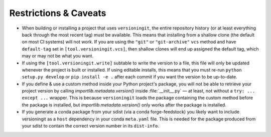 Restrictions & Caveats
======================

- When building or installing a project that uses ``versioningit``, the entire
  repository history (or at least everything back through the most recent tag)
  must be available.  This means that installing from a shallow clone (the
  default on most CI systems) will not work.  If you are using the ``"git"`` or
  ``"git-archive"`` ``vcs`` method and have ``default-tag`` set in
  ``[tool.versioningit.vcs]``, then shallow clones will end up assigned the
  default tag, which may or may not be what you want.

- If using the ``[tool.versioningit.write]`` subtable to write the version to a
  file, this file will only be updated whenever the project is built or
  installed.  If using editable installs, this means that you must re-run
  ``python setup.py develop`` or ``pip install -e .`` after each
  commit if you want the version to be up-to-date.

- If you define & use a custom method inside your Python project's package, you
  will not be able to retrieve your project version by calling
  `importlib.metadata.version()` inside :file:`__init__.py` — at least, not
  without a ``try: ... except ...`` wrapper.  This is because ``versioningit``
  loads the package containing the custom method before the package is
  installed, but `importlib.metadata.version()` only works after the package is
  installed.

- If you generate a conda package from your sdist (via a conda forge-feedstock)
  you likely want to include versioningit as a ``host`` dependency in your
  conda ``meta.yaml`` file. This is needed for the package produced from your
  sdist to contain the correct version number in its ``dist-info``.
